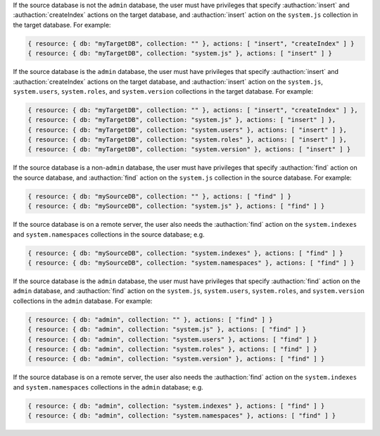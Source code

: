 .. target-non-admin-source

If the source database is not the ``admin`` database, the user must
have privileges that specify :authaction:`insert` and
:authaction:`createIndex` actions on the target database, and
:authaction:`insert` action on the ``system.js`` collection in the
target database. For example:

.. code-block:: javascript

   { resource: { db: "myTargetDB", collection: "" }, actions: [ "insert", "createIndex" ] }
   { resource: { db: "myTargetDB", collection: "system.js" }, actions: [ "insert" ] }

.. target-admin-source

If the source database is the ``admin`` database, the user must have
privileges that specify :authaction:`insert` and
:authaction:`createIndex` actions on the target database, and
:authaction:`insert` action on the ``system.js``, ``system.users``,
``system.roles``, and ``system.version`` collections in the target
database. For example:

.. code-block:: javascript

   { resource: { db: "myTargetDB", collection: "" }, actions: [ "insert", "createIndex" ] },
   { resource: { db: "myTargetDB", collection: "system.js" }, actions: [ "insert" ] },
   { resource: { db: "myTargetDB", collection: "system.users" }, actions: [ "insert" ] },
   { resource: { db: "myTargetDB", collection: "system.roles" }, actions: [ "insert" ] },
   { resource: { db: "myTargetDB", collection: "system.version" }, actions: [ "insert" ] }

.. source-not-admin

If the source database is a non-``admin`` database, the user must have
privileges that specify :authaction:`find` action on the source
database, and :authaction:`find` action on the ``system.js`` collection
in the source database. For example:

.. code-block:: javascript

   { resource: { db: "mySourceDB", collection: "" }, actions: [ "find" ] }
   { resource: { db: "mySourceDB", collection: "system.js" }, actions: [ "find" ] }

If the source database is on a remote server, the user also needs the
:authaction:`find` action on the ``system.indexes`` and
``system.namespaces`` collections in the source database; e.g.

.. code-block:: javascript

   { resource: { db: "mySourceDB", collection: "system.indexes" }, actions: [ "find" ] }
   { resource: { db: "mySourceDB", collection: "system.namespaces" }, actions: [ "find" ] }

.. source-admin

If the source database is the ``admin`` database, the user must have
privileges that specify :authaction:`find` action on the ``admin``
database, and :authaction:`find` action on the ``system.js``,
``system.users``, ``system.roles``, and ``system.version`` collections
in the ``admin`` database. For example:

.. code-block:: javascript

   { resource: { db: "admin", collection: "" }, actions: [ "find" ] }
   { resource: { db: "admin", collection: "system.js" }, actions: [ "find" ] }
   { resource: { db: "admin", collection: "system.users" }, actions: [ "find" ] }
   { resource: { db: "admin", collection: "system.roles" }, actions: [ "find" ] }
   { resource: { db: "admin", collection: "system.version" }, actions: [ "find" ] }

If the source database is on a remote server, the user also needs the
:authaction:`find` action on the ``system.indexes`` and
``system.namespaces`` collections in the ``admin`` database; e.g.

.. code-block:: javascript

   { resource: { db: "admin", collection: "system.indexes" }, actions: [ "find" ] }
   { resource: { db: "admin", collection: "system.namespaces" }, actions: [ "find" ] }
